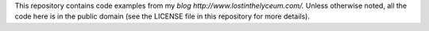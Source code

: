 This repository contains code examples from my `blog http://www.lostinthelyceum.com/.`
Unless otherwise noted, all the code here is in the public domain
(see the LICENSE file in this repository for more details).
